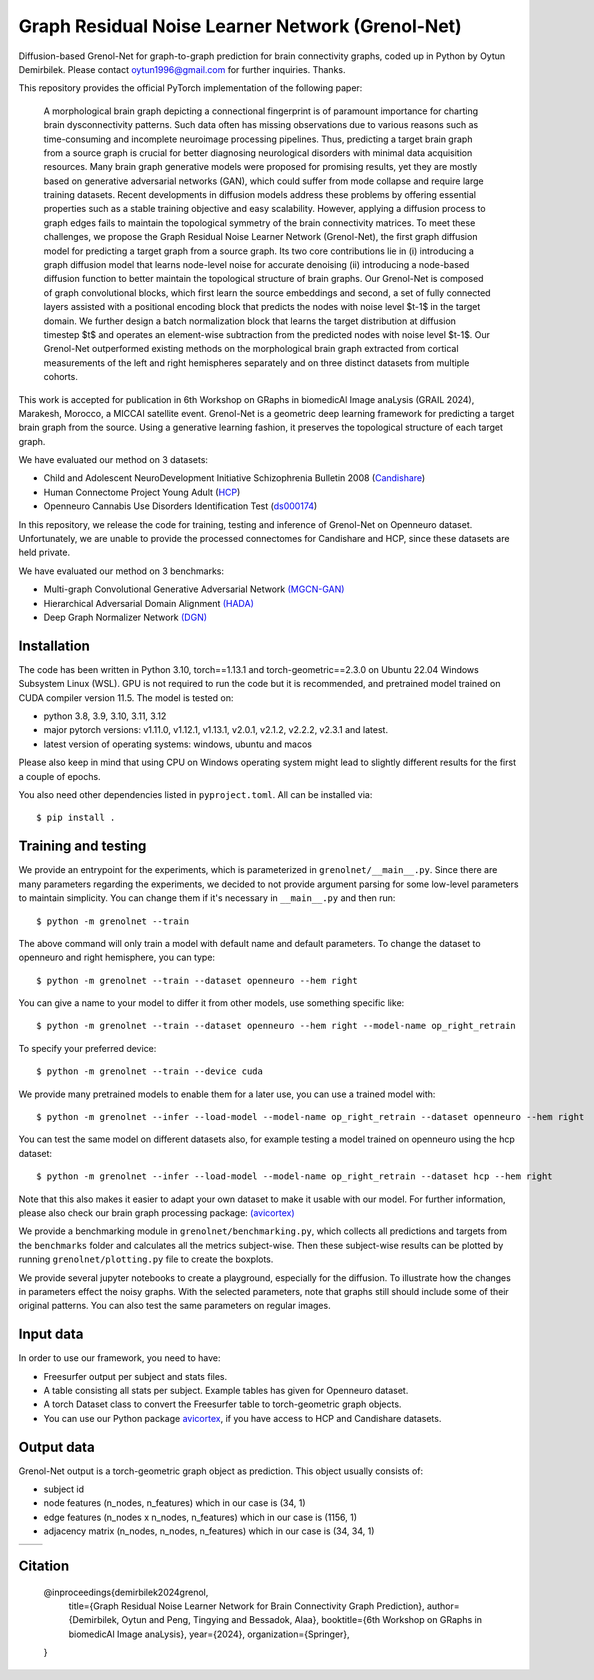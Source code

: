 Graph Residual Noise Learner Network (Grenol-Net)
=================================================

Diffusion-based Grenol-Net for graph-to-graph prediction for brain connectivity graphs, coded up in Python by Oytun Demirbilek.
Please contact oytun1996@gmail.com for further inquiries. Thanks.

This repository provides the official PyTorch implementation of the following paper:


  A morphological brain graph depicting a connectional fingerprint is of paramount importance for charting brain dysconnectivity patterns.
  Such data often has missing observations due to various reasons such as time-consuming and incomplete neuroimage processing pipelines.
  Thus, predicting a target brain graph from a source graph is crucial for better diagnosing neurological disorders with minimal data
  acquisition resources. Many brain graph generative models were proposed for promising results, yet they are mostly based on generative
  adversarial networks (GAN), which could suffer from mode collapse and require large training datasets. Recent developments in diffusion
  models address these problems by offering essential properties such as a stable training objective and easy scalability. However, applying
  a diffusion process to graph edges fails to maintain the topological symmetry of the brain connectivity matrices. To meet these challenges,
  we propose the Graph Residual Noise Learner Network (Grenol-Net), the first graph diffusion model for predicting a target graph from a
  source graph. Its two core contributions lie in (i) introducing a graph diffusion model that learns node-level noise for accurate denoising
  (ii) introducing a node-based diffusion function to better maintain the topological structure of brain graphs. Our Grenol-Net is composed of
  graph convolutional blocks, which first learn the source embeddings and second, a set of fully connected layers assisted with a positional
  encoding block that predicts the nodes with noise level $t-1$ in the target domain. We further design a batch normalization block that learns
  the target distribution at diffusion timestep $t$ and operates an element-wise subtraction from the predicted nodes with noise level $t-1$.
  Our Grenol-Net outperformed existing methods on the morphological brain graph extracted from cortical measurements of the left and right
  hemispheres separately and on three distinct datasets from multiple cohorts.

.. image:: ./figures/grenolnet_mainfig.png
    :alt: Grenol-Net


This work is accepted for publication in 6th Workshop on GRaphs in biomedicAl Image anaLysis (GRAIL 2024), Marakesh, Morocco, a MICCAI satellite event.
Grenol-Net is a geometric deep learning framework for predicting a target brain graph from the source. Using a generative learning fashion, it preserves the
topological structure of each target graph.

We have evaluated our method on 3 datasets:

- Child and Adolescent NeuroDevelopment Initiative Schizophrenia Bulletin 2008 (`Candishare <https://www.nitrc.org/projects/cs_schizbull08/>`_)
- Human Connectome Project Young Adult (`HCP <https://www.humanconnectome.org/study/hcp-young-adult/document/extensively-processed-fmri-data-documentation>`_)
- Openneuro Cannabis Use Disorders Identification Test (`ds000174 <https://github.com/OpenNeuroDatasets/ds000174>`_)

In this repository, we release the code for training, testing and inference of Grenol-Net on Openneuro dataset. Unfortunately, we are
unable to provide the processed connectomes for Candishare and HCP, since these datasets are held private.

We have evaluated our method on 3 benchmarks:

- Multi-graph Convolutional Generative Adversarial Network `(MGCN-GAN) <https://github.com/qidianzl/Recovering-Brain-Structure-Network-Using-Functional-Connectivity>`_
- Hierarchical Adversarial Domain Alignment `(HADA) <https://github.com/basiralab/HADA>`_
- Deep Graph Normalizer Network `(DGN) <https://github.com/basiralab/DGN>`_

Installation
------------

The code has been written in Python 3.10, torch==1.13.1 and torch-geometric==2.3.0 on Ubuntu 22.04 Windows Subsystem Linux (WSL).
GPU is not required to run the code but it is recommended, and pretrained model trained on CUDA compiler version 11.5. The model is tested on:

- python 3.8, 3.9, 3.10, 3.11, 3.12
- major pytorch versions: v1.11.0, v1.12.1, v1.13.1, v2.0.1, v2.1.2, v2.2.2, v2.3.1 and latest.
- latest version of operating systems: windows, ubuntu and macos

Please also keep in mind that using CPU on Windows operating system might lead to slightly different results for the first a couple of epochs.

You also need other dependencies listed in ``pyproject.toml``. All can be installed via::

  $ pip install .

Training and testing
--------------------

We provide an entrypoint for the experiments, which is parameterized in ``grenolnet/__main__.py``. Since there are many parameters regarding the experiments,
we decided to not provide argument parsing for some low-level parameters to maintain simplicity. You can change them if it's necessary in ``__main__.py`` and then run::

  $ python -m grenolnet --train

The above command will only train a model with default name and default parameters. To change the dataset to openneuro and right hemisphere, you can type::

  $ python -m grenolnet --train --dataset openneuro --hem right

You can give a name to your model to differ it from other models, use something specific like::

  $ python -m grenolnet --train --dataset openneuro --hem right --model-name op_right_retrain

To specify your preferred device::

  $ python -m grenolnet --train --device cuda

We provide many pretrained models to enable them for a later use, you can use a trained model with::

  $ python -m grenolnet --infer --load-model --model-name op_right_retrain --dataset openneuro --hem right

You can test the same model on different datasets also, for example testing a model trained on openneuro using the hcp dataset::

  $ python -m grenolnet --infer --load-model --model-name op_right_retrain --dataset hcp --hem right

Note that this also makes it easier to adapt your own dataset to make it usable with our model. For further information, please also check
our brain graph processing package: `(avicortex) <https://github.com/oytundemirbilek/avicortex>`_

We provide a benchmarking module in ``grenolnet/benchmarking.py``, which collects all predictions and targets from the ``benchmarks`` folder and calculates
all the metrics subject-wise. Then these subject-wise results can be plotted by running ``grenolnet/plotting.py`` file to create the boxplots.

We provide several jupyter notebooks to create a playground, especially for the diffusion. To illustrate how the changes in parameters effect the noisy
graphs. With the selected parameters, note that graphs still should include some of their original patterns. You can also test the same parameters on regular images.

Input data
----------

In order to use our framework, you need to have:

- Freesurfer output per subject and stats files.
- A table consisting all stats per subject. Example tables has given for Openneuro dataset.
- A torch Dataset class to convert the Freesurfer table to torch-geometric graph objects.
- You can use our Python package `avicortex <https://pypi.org/project/avicortex/>`_, if you have access to HCP and Candishare datasets.

Output data
-----------

Grenol-Net output is a torch-geometric graph object as prediction. This object usually consists of:

- subject id
- node features (n_nodes, n_features) which in our case is (34, 1)
- edge features (n_nodes x n_nodes, n_features) which in our case is (1156, 1)
- adjacency matrix (n_nodes, n_nodes, n_features) which in our case is (34, 34, 1)

.. |itu-logo| image:: ./figures/itu_logo_black.png
    :alt: Istanbul Technical University
    :height: 80px

.. |helmholtz-logo| image:: ./figures/helmholtz_logo.jpg
    :alt: Helmholtz Zentrum München
    :height: 80px

+------------+------------------+
| |itu-logo| | |helmholtz-logo| |
+------------+------------------+

Citation
--------

  @inproceedings{demirbilek2024grenol,
    title={Graph Residual Noise Learner Network for Brain Connectivity Graph Prediction},
    author={Demirbilek, Oytun and Peng, Tingying and Bessadok, Alaa},
    booktitle={6th Workshop on GRaphs in biomedicAl Image anaLysis},
    year={2024},
    organization={Springer},

  }

